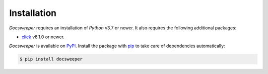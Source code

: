 Installation
============

*Docsweeper* requires an installation of *Python* v3.7 or newer. It also requires the
following additional packages:

- `click <https://click.palletsprojects.com/en/8.1.x/>`_ v8.1.0 or newer.

*Docsweeper* is available on `PyPI <https://pypi.org/project/docsweeper/>`_. Install the
package with `pip <https://pip.pypa.io/>`_ to take care of dependencies automatically:

.. code-block:: console

   $ pip install docsweeper
